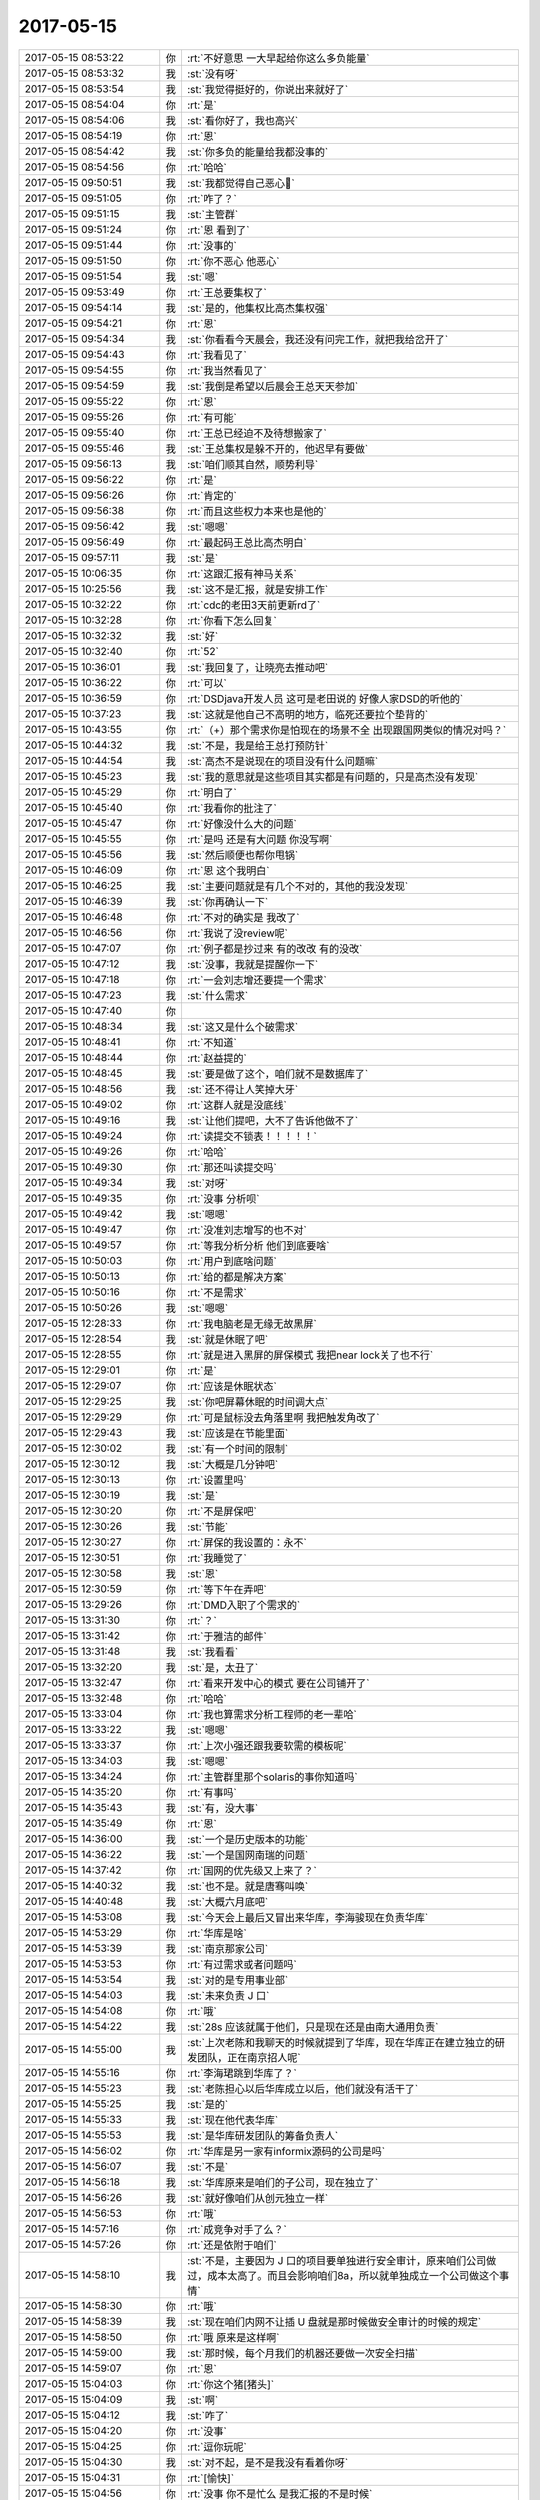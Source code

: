 2017-05-15
-------------

.. list-table::
   :widths: 25, 1, 60

   * - 2017-05-15 08:53:22
     - 你
     - :rt:`不好意思 一大早起给你这么多负能量`
   * - 2017-05-15 08:53:32
     - 我
     - :st:`没有呀`
   * - 2017-05-15 08:53:54
     - 我
     - :st:`我觉得挺好的，你说出来就好了`
   * - 2017-05-15 08:54:04
     - 你
     - :rt:`是`
   * - 2017-05-15 08:54:06
     - 我
     - :st:`看你好了，我也高兴`
   * - 2017-05-15 08:54:19
     - 你
     - :rt:`恩`
   * - 2017-05-15 08:54:42
     - 我
     - :st:`你多负的能量给我都没事的`
   * - 2017-05-15 08:54:56
     - 你
     - :rt:`哈哈`
   * - 2017-05-15 09:50:51
     - 我
     - :st:`我都觉得自己恶心🤢`
   * - 2017-05-15 09:51:05
     - 你
     - :rt:`咋了？`
   * - 2017-05-15 09:51:15
     - 我
     - :st:`主管群`
   * - 2017-05-15 09:51:24
     - 你
     - :rt:`恩 看到了`
   * - 2017-05-15 09:51:44
     - 你
     - :rt:`没事的`
   * - 2017-05-15 09:51:50
     - 你
     - :rt:`你不恶心 他恶心`
   * - 2017-05-15 09:51:54
     - 我
     - :st:`嗯`
   * - 2017-05-15 09:53:49
     - 你
     - :rt:`王总要集权了`
   * - 2017-05-15 09:54:14
     - 我
     - :st:`是的，他集权比高杰集权强`
   * - 2017-05-15 09:54:21
     - 你
     - :rt:`恩`
   * - 2017-05-15 09:54:34
     - 我
     - :st:`你看看今天晨会，我还没有问完工作，就把我给岔开了`
   * - 2017-05-15 09:54:43
     - 你
     - :rt:`我看见了`
   * - 2017-05-15 09:54:55
     - 你
     - :rt:`我当然看见了`
   * - 2017-05-15 09:54:59
     - 我
     - :st:`我倒是希望以后晨会王总天天参加`
   * - 2017-05-15 09:55:22
     - 你
     - :rt:`恩`
   * - 2017-05-15 09:55:26
     - 你
     - :rt:`有可能`
   * - 2017-05-15 09:55:40
     - 你
     - :rt:`王总已经迫不及待想搬家了`
   * - 2017-05-15 09:55:46
     - 我
     - :st:`王总集权是躲不开的，他迟早有要做`
   * - 2017-05-15 09:56:13
     - 我
     - :st:`咱们顺其自然，顺势利导`
   * - 2017-05-15 09:56:22
     - 你
     - :rt:`是`
   * - 2017-05-15 09:56:26
     - 你
     - :rt:`肯定的`
   * - 2017-05-15 09:56:38
     - 你
     - :rt:`而且这些权力本来也是他的`
   * - 2017-05-15 09:56:42
     - 我
     - :st:`嗯嗯`
   * - 2017-05-15 09:56:49
     - 你
     - :rt:`最起码王总比高杰明白`
   * - 2017-05-15 09:57:11
     - 我
     - :st:`是`
   * - 2017-05-15 10:06:35
     - 你
     - :rt:`这跟汇报有神马关系`
   * - 2017-05-15 10:25:56
     - 我
     - :st:`这不是汇报，就是安排工作`
   * - 2017-05-15 10:32:22
     - 你
     - :rt:`cdc的老田3天前更新rd了`
   * - 2017-05-15 10:32:28
     - 你
     - :rt:`你看下怎么回复`
   * - 2017-05-15 10:32:32
     - 我
     - :st:`好`
   * - 2017-05-15 10:32:40
     - 你
     - :rt:`52`
   * - 2017-05-15 10:36:01
     - 我
     - :st:`我回复了，让晓亮去推动吧`
   * - 2017-05-15 10:36:22
     - 你
     - :rt:`可以`
   * - 2017-05-15 10:36:59
     - 你
     - :rt:`DSDjava开发人员 这可是老田说的 好像人家DSD的听他的`
   * - 2017-05-15 10:37:23
     - 我
     - :st:`这就是他自己不高明的地方，临死还要拉个垫背的`
   * - 2017-05-15 10:43:55
     - 你
     - :rt:`（+）那个需求你是怕现在的场景不全 出现跟国网类似的情况对吗？`
   * - 2017-05-15 10:44:32
     - 我
     - :st:`不是，我是给王总打预防针`
   * - 2017-05-15 10:44:54
     - 我
     - :st:`高杰不是说现在的项目没有什么问题嘛`
   * - 2017-05-15 10:45:23
     - 我
     - :st:`我的意思就是这些项目其实都是有问题的，只是高杰没有发现`
   * - 2017-05-15 10:45:29
     - 你
     - :rt:`明白了`
   * - 2017-05-15 10:45:40
     - 你
     - :rt:`我看你的批注了`
   * - 2017-05-15 10:45:47
     - 你
     - :rt:`好像没什么大的问题`
   * - 2017-05-15 10:45:55
     - 你
     - :rt:`是吗 还是有大问题 你没写啊`
   * - 2017-05-15 10:45:56
     - 我
     - :st:`然后顺便也帮你甩锅`
   * - 2017-05-15 10:46:09
     - 你
     - :rt:`恩 这个我明白`
   * - 2017-05-15 10:46:25
     - 我
     - :st:`主要问题就是有几个不对的，其他的我没发现`
   * - 2017-05-15 10:46:39
     - 我
     - :st:`你再确认一下`
   * - 2017-05-15 10:46:48
     - 你
     - :rt:`不对的确实是 我改了`
   * - 2017-05-15 10:46:56
     - 你
     - :rt:`我说了没review呢`
   * - 2017-05-15 10:47:07
     - 你
     - :rt:`例子都是抄过来 有的改改 有的没改`
   * - 2017-05-15 10:47:12
     - 我
     - :st:`没事，我就是提醒你一下`
   * - 2017-05-15 10:47:18
     - 你
     - :rt:`一会刘志增还要提一个需求`
   * - 2017-05-15 10:47:23
     - 我
     - :st:`什么需求`
   * - 2017-05-15 10:47:40
     - 你
     - .. image:: images/153611.jpg
          :width: 100px
   * - 2017-05-15 10:48:34
     - 我
     - :st:`这又是什么个破需求`
   * - 2017-05-15 10:48:41
     - 你
     - :rt:`不知道`
   * - 2017-05-15 10:48:44
     - 你
     - :rt:`赵益提的`
   * - 2017-05-15 10:48:45
     - 我
     - :st:`要是做了这个，咱们就不是数据库了`
   * - 2017-05-15 10:48:56
     - 我
     - :st:`还不得让人笑掉大牙`
   * - 2017-05-15 10:49:02
     - 你
     - :rt:`这群人就是没底线`
   * - 2017-05-15 10:49:16
     - 我
     - :st:`让他们提吧，大不了告诉他做不了`
   * - 2017-05-15 10:49:24
     - 你
     - :rt:`读提交不锁表！！！！！`
   * - 2017-05-15 10:49:26
     - 你
     - :rt:`哈哈`
   * - 2017-05-15 10:49:30
     - 你
     - :rt:`那还叫读提交吗`
   * - 2017-05-15 10:49:34
     - 我
     - :st:`对呀`
   * - 2017-05-15 10:49:35
     - 你
     - :rt:`没事 分析呗`
   * - 2017-05-15 10:49:42
     - 我
     - :st:`嗯嗯`
   * - 2017-05-15 10:49:47
     - 你
     - :rt:`没准刘志增写的也不对`
   * - 2017-05-15 10:49:57
     - 你
     - :rt:`等我分析分析 他们到底要啥`
   * - 2017-05-15 10:50:03
     - 你
     - :rt:`用户到底啥问题`
   * - 2017-05-15 10:50:13
     - 你
     - :rt:`给的都是解决方案`
   * - 2017-05-15 10:50:16
     - 你
     - :rt:`不是需求`
   * - 2017-05-15 10:50:26
     - 我
     - :st:`嗯嗯`
   * - 2017-05-15 12:28:33
     - 你
     - :rt:`我电脑老是无缘无故黑屏`
   * - 2017-05-15 12:28:54
     - 我
     - :st:`就是休眠了吧`
   * - 2017-05-15 12:28:55
     - 你
     - :rt:`就是进入黑屏的屏保模式 我把near lock关了也不行`
   * - 2017-05-15 12:29:01
     - 你
     - :rt:`是`
   * - 2017-05-15 12:29:07
     - 你
     - :rt:`应该是休眠状态`
   * - 2017-05-15 12:29:25
     - 我
     - :st:`你吧屏幕休眠的时间调大点`
   * - 2017-05-15 12:29:29
     - 你
     - :rt:`可是鼠标没去角落里啊 我把触发角改了`
   * - 2017-05-15 12:29:43
     - 我
     - :st:`应该是在节能里面`
   * - 2017-05-15 12:30:02
     - 我
     - :st:`有一个时间的限制`
   * - 2017-05-15 12:30:12
     - 我
     - :st:`大概是几分钟吧`
   * - 2017-05-15 12:30:13
     - 你
     - :rt:`设置里吗`
   * - 2017-05-15 12:30:19
     - 我
     - :st:`是`
   * - 2017-05-15 12:30:20
     - 你
     - :rt:`不是屏保吧`
   * - 2017-05-15 12:30:26
     - 我
     - :st:`节能`
   * - 2017-05-15 12:30:27
     - 你
     - :rt:`屏保的我设置的：永不`
   * - 2017-05-15 12:30:51
     - 你
     - :rt:`我睡觉了`
   * - 2017-05-15 12:30:58
     - 我
     - :st:`恩`
   * - 2017-05-15 12:30:59
     - 你
     - :rt:`等下午在弄吧`
   * - 2017-05-15 13:29:26
     - 你
     - :rt:`DMD入职了个需求的`
   * - 2017-05-15 13:31:30
     - 你
     - :rt:`？`
   * - 2017-05-15 13:31:42
     - 你
     - :rt:`于雅洁的邮件`
   * - 2017-05-15 13:31:48
     - 我
     - :st:`我看看`
   * - 2017-05-15 13:32:20
     - 我
     - :st:`是，太丑了`
   * - 2017-05-15 13:32:47
     - 你
     - :rt:`看来开发中心的模式 要在公司铺开了`
   * - 2017-05-15 13:32:48
     - 你
     - :rt:`哈哈`
   * - 2017-05-15 13:33:04
     - 你
     - :rt:`我也算需求分析工程师的老一辈哈`
   * - 2017-05-15 13:33:22
     - 我
     - :st:`嗯嗯`
   * - 2017-05-15 13:33:37
     - 你
     - :rt:`上次小强还跟我要软需的模板呢`
   * - 2017-05-15 13:34:03
     - 我
     - :st:`嗯嗯`
   * - 2017-05-15 13:34:24
     - 你
     - :rt:`主管群里那个solaris的事你知道吗`
   * - 2017-05-15 14:35:20
     - 你
     - :rt:`有事吗`
   * - 2017-05-15 14:35:43
     - 我
     - :st:`有，没大事`
   * - 2017-05-15 14:35:49
     - 你
     - :rt:`恩`
   * - 2017-05-15 14:36:00
     - 我
     - :st:`一个是历史版本的功能`
   * - 2017-05-15 14:36:22
     - 我
     - :st:`一个是国网南瑞的问题`
   * - 2017-05-15 14:37:42
     - 你
     - :rt:`国网的优先级又上来了？`
   * - 2017-05-15 14:40:32
     - 我
     - :st:`也不是。就是唐骞叫唤`
   * - 2017-05-15 14:40:48
     - 我
     - :st:`大概六月底吧`
   * - 2017-05-15 14:53:08
     - 我
     - :st:`今天会上最后又冒出来华库，李海骏现在负责华库`
   * - 2017-05-15 14:53:29
     - 你
     - :rt:`华库是啥`
   * - 2017-05-15 14:53:39
     - 我
     - :st:`南京那家公司`
   * - 2017-05-15 14:53:53
     - 你
     - :rt:`有过需求或者问题吗`
   * - 2017-05-15 14:53:54
     - 我
     - :st:`对的是专用事业部`
   * - 2017-05-15 14:54:03
     - 我
     - :st:`未来负责 J 口`
   * - 2017-05-15 14:54:08
     - 你
     - :rt:`哦`
   * - 2017-05-15 14:54:22
     - 我
     - :st:`28s 应该就属于他们，只是现在还是由南大通用负责`
   * - 2017-05-15 14:55:00
     - 我
     - :st:`上次老陈和我聊天的时候就提到了华库，现在华库正在建立独立的研发团队，正在南京招人呢`
   * - 2017-05-15 14:55:16
     - 你
     - :rt:`李海珺跳到华库了？`
   * - 2017-05-15 14:55:23
     - 我
     - :st:`老陈担心以后华库成立以后，他们就没有活干了`
   * - 2017-05-15 14:55:25
     - 我
     - :st:`是的`
   * - 2017-05-15 14:55:33
     - 我
     - :st:`现在他代表华库`
   * - 2017-05-15 14:55:53
     - 我
     - :st:`是华库研发团队的筹备负责人`
   * - 2017-05-15 14:56:02
     - 你
     - :rt:`华库是另一家有informix源码的公司是吗`
   * - 2017-05-15 14:56:07
     - 我
     - :st:`不是`
   * - 2017-05-15 14:56:18
     - 我
     - :st:`华库原来是咱们的子公司，现在独立了`
   * - 2017-05-15 14:56:26
     - 我
     - :st:`就好像咱们从创元独立一样`
   * - 2017-05-15 14:56:53
     - 你
     - :rt:`哦`
   * - 2017-05-15 14:57:16
     - 你
     - :rt:`成竞争对手了么？`
   * - 2017-05-15 14:57:26
     - 你
     - :rt:`还是依附于咱们`
   * - 2017-05-15 14:58:10
     - 我
     - :st:`不是，主要因为 J 口的项目要单独进行安全审计，原来咱们公司做过，成本太高了。而且会影响咱们8a，所以就单独成立一个公司做这个事情`
   * - 2017-05-15 14:58:30
     - 你
     - :rt:`哦`
   * - 2017-05-15 14:58:39
     - 我
     - :st:`现在咱们内网不让插 U 盘就是那时候做安全审计的时候的规定`
   * - 2017-05-15 14:58:50
     - 你
     - :rt:`哦 原来是这样啊`
   * - 2017-05-15 14:59:00
     - 我
     - :st:`那时候，每个月我们的机器还要做一次安全扫描`
   * - 2017-05-15 14:59:07
     - 你
     - :rt:`恩`
   * - 2017-05-15 15:04:03
     - 你
     - :rt:`你这个猪[猪头]`
   * - 2017-05-15 15:04:09
     - 我
     - :st:`啊`
   * - 2017-05-15 15:04:12
     - 我
     - :st:`咋了`
   * - 2017-05-15 15:04:20
     - 你
     - :rt:`没事`
   * - 2017-05-15 15:04:25
     - 你
     - :rt:`逗你玩呢`
   * - 2017-05-15 15:04:30
     - 我
     - :st:`对不起，是不是我没有看着你呀`
   * - 2017-05-15 15:04:31
     - 你
     - :rt:`[愉快]`
   * - 2017-05-15 15:04:56
     - 你
     - :rt:`没事 你不是忙么 是我汇报的不是时候`
   * - 2017-05-15 15:04:59
     - 我
     - :st:`你先等我一会，我把这份分档先发出去`
   * - 2017-05-15 15:05:04
     - 你
     - :rt:`嗯嗯`
   * - 2017-05-15 15:05:05
     - 我
     - :st:`这个是大崔要的`
   * - 2017-05-15 15:05:06
     - 你
     - :rt:`你忙吧`
   * - 2017-05-15 15:35:40
     - 我
     - :st:`怎么了，你冷了？`
   * - 2017-05-15 15:35:49
     - 你
     - :rt:`是 有点`
   * - 2017-05-15 15:36:03
     - 我
     - :st:`把窗户关上吧`
   * - 2017-05-15 15:36:17
     - 你
     - :rt:`不用`
   * - 2017-05-15 15:36:21
     - 你
     - :rt:`没事`
   * - 2017-05-15 15:36:30
     - 我
     - :st:`嗯嗯`
   * - 2017-05-15 15:36:45
     - 我
     - :st:`我先写完文档，然后给你讲一个刘畅的八卦`
   * - 2017-05-15 15:37:00
     - 你
     - :rt:`嗯嗯 先写吧`
   * - 2017-05-15 15:48:53
     - 我
     - :st:`胖子又欺负你了？`
   * - 2017-05-15 15:49:00
     - 你
     - :rt:`没有`
   * - 2017-05-15 15:49:05
     - 你
     - :rt:`说说八卦`
   * - 2017-05-15 15:49:19
     - 我
     - :st:`你知道刘畅老公吗`
   * - 2017-05-15 15:49:30
     - 你
     - :rt:`不知道啊`
   * - 2017-05-15 15:49:32
     - 你
     - :rt:`咋了`
   * - 2017-05-15 15:49:33
     - 我
     - :st:`原来 DMD的，后来辞职了`
   * - 2017-05-15 15:49:39
     - 你
     - :rt:`啊`
   * - 2017-05-15 15:49:47
     - 你
     - :rt:`然后呢 去华库了`
   * - 2017-05-15 15:49:48
     - 我
     - :st:`刘畅就是他老公介绍来了`
   * - 2017-05-15 15:49:53
     - 你
     - :rt:`哦`
   * - 2017-05-15 15:49:55
     - 你
     - :rt:`这样啊`
   * - 2017-05-15 15:49:59
     - 我
     - :st:`不是，不知道去哪个公司了`
   * - 2017-05-15 15:51:04
     - 我
     - :st:`今天刘畅和我打电话的时候说，王总找他的时候嘱咐她，说有人告诉王总她老公的公司和咱们公司是竞争关系，让她注意保密`
   * - 2017-05-15 15:51:32
     - 我
     - :st:`其实他老公好像做的是防火墙之类的`
   * - 2017-05-15 15:51:44
     - 我
     - :st:`不知道是谁提的这件事情`
   * - 2017-05-15 15:51:59
     - 你
     - :rt:`哦哦`
   * - 2017-05-15 15:52:15
     - 你
     - :rt:`王总这是个个击破了啊`
   * - 2017-05-15 15:52:25
     - 我
     - :st:`就是`
   * - 2017-05-15 15:52:45
     - 你
     - :rt:`A跟他说B  B 跟他说C`
   * - 2017-05-15 15:52:48
     - 你
     - :rt:`哈哈`
   * - 2017-05-15 15:52:57
     - 你
     - :rt:`幸好咱们的人嘴严`
   * - 2017-05-15 15:53:08
     - 我
     - :st:`也不一定呢`
   * - 2017-05-15 15:53:11
     - 你
     - :rt:`关键是高杰 刘畅 都是这样的`
   * - 2017-05-15 15:53:18
     - 你
     - :rt:`王总也是`
   * - 2017-05-15 15:53:25
     - 我
     - :st:`没错`
   * - 2017-05-15 15:53:42
     - 你
     - :rt:`刘畅得多恶心王总`
   * - 2017-05-15 15:53:44
     - 你
     - :rt:`你信不`
   * - 2017-05-15 15:53:51
     - 我
     - :st:`是`
   * - 2017-05-15 15:54:10
     - 你
     - :rt:`王总是用着人家 还防着人家 而且是当面说哈`
   * - 2017-05-15 15:54:32
     - 我
     - :st:`刘畅估计气坏了`
   * - 2017-05-15 15:55:16
     - 你
     - :rt:`刘畅给你打电话 特意说这个事？`
   * - 2017-05-15 15:55:22
     - 你
     - :rt:`太精彩`
   * - 2017-05-15 15:55:27
     - 我
     - :st:`不是，先说的工作`
   * - 2017-05-15 15:55:34
     - 我
     - :st:`最后说的这件事情`
   * - 2017-05-15 15:55:38
     - 你
     - :rt:`嗯嗯`
   * - 2017-05-15 15:56:20
     - 我
     - :st:`说实话，你看看这些就会发现研发一组算是最纯洁的了啦[呲牙]`
   * - 2017-05-15 15:56:29
     - 你
     - :rt:`是`
   * - 2017-05-15 15:56:47
     - 你
     - :rt:`都是领导的责任`
   * - 2017-05-15 15:57:05
     - 你
     - :rt:`你说要是王总这么带下去 整个公司都会是八卦满天飞`
   * - 2017-05-15 15:57:07
     - 我
     - :st:`没催`
   * - 2017-05-15 15:57:15
     - 我
     - :st:`是呀`
   * - 2017-05-15 15:57:18
     - 你
     - :rt:`如果王总带一个公司的话`
   * - 2017-05-15 15:57:20
     - 你
     - :rt:`你信不`
   * - 2017-05-15 15:57:28
     - 我
     - :st:`当然信啦`
   * - 2017-05-15 15:57:36
     - 你
     - :rt:`你看杨总啥时候单独找过下边的某个人谈话`
   * - 2017-05-15 15:57:43
     - 你
     - :rt:`这可凑好`
   * - 2017-05-15 15:57:52
     - 你
     - :rt:`天天单个人单个人的找`
   * - 2017-05-15 15:58:03
     - 我
     - :st:`他单独找每个人，就是给别人机会打小报告`
   * - 2017-05-15 15:58:15
     - 你
     - :rt:`是呗 那还能有啥`
   * - 2017-05-15 15:58:34
     - 我
     - :st:`不管他是不是主观上故意的，至少客观上大家都这么认为`
   * - 2017-05-15 15:58:46
     - 我
     - :st:`他自己又不制止`
   * - 2017-05-15 15:58:59
     - 你
     - :rt:`他希望听这些`
   * - 2017-05-15 15:59:00
     - 你
     - :rt:`真的`
   * - 2017-05-15 15:59:13
     - 我
     - :st:`没错`
   * - 2017-05-15 15:59:18
     - 你
     - :rt:`就说interval这事  其实上周晓亮跟我说过 我说没参与 我让他找胜利去 结果唐骞跟他提了 你看他重视的`
   * - 2017-05-15 15:59:26
     - 你
     - :rt:`其实就没什么大事`
   * - 2017-05-15 15:59:46
     - 你
     - :rt:`现在反倒是20X比较重要`
   * - 2017-05-15 15:59:54
     - 你
     - :rt:`咱们接着说小报告这事`
   * - 2017-05-15 16:00:00
     - 我
     - :st:`嗯嗯`
   * - 2017-05-15 16:00:13
     - 你
     - :rt:`你看 大家都有所谓的政敌 所以不可能指向某一个人`
   * - 2017-05-15 16:00:21
     - 你
     - :rt:`就是八卦嘛 有的没的`
   * - 2017-05-15 16:00:33
     - 你
     - :rt:`道听途说`
   * - 2017-05-15 16:00:58
     - 你
     - :rt:`就说加薪这事  别人还没传呢 他搞得大家都知道了`
   * - 2017-05-15 16:01:37
     - 我
     - :st:`嗯嗯`
   * - 2017-05-15 16:02:48
     - 我
     - :st:`其实领导就应该保持一种神秘感，他可倒好，把内部矛盾都公开化了`
   * - 2017-05-15 16:02:59
     - 你
     - :rt:`是啊`
   * - 2017-05-15 16:03:01
     - 我
     - :st:`不知道美国是不是就是这种管理文化`
   * - 2017-05-15 16:03:10
     - 你
     - :rt:`谁知道呢`
   * - 2017-05-15 16:03:23
     - 你
     - :rt:`他那个人 到哪都是琪琪咕咕的`
   * - 2017-05-15 16:03:27
     - 你
     - :rt:`搞个人主义`
   * - 2017-05-15 16:03:55
     - 我
     - :st:`没错`
   * - 2017-05-15 16:04:13
     - 你
     - :rt:`反正我是一点看不上他`
   * - 2017-05-15 16:04:19
     - 你
     - :rt:`开个会嘻嘻哈哈的`
   * - 2017-05-15 16:04:24
     - 我
     - :st:`哈哈`
   * - 2017-05-15 16:04:27
     - 你
     - :rt:`还跟咱们分享那些破事`
   * - 2017-05-15 16:05:04
     - 我
     - :st:`你说会不会是他媳妇给他出的馊主意呀`
   * - 2017-05-15 16:05:16
     - 你
     - :rt:`你指什么`
   * - 2017-05-15 16:05:21
     - 你
     - :rt:`他媳妇是个家庭主妇`
   * - 2017-05-15 16:05:43
     - 我
     - :st:`就是涨薪这件事情，他当着所有主管的面说`
   * - 2017-05-15 16:05:51
     - 你
     - :rt:`我觉得不是`
   * - 2017-05-15 16:06:21
     - 你
     - :rt:`我觉得是他心里憋不住事`
   * - 2017-05-15 16:06:26
     - 你
     - :rt:`见谁谁说`
   * - 2017-05-15 16:06:35
     - 我
     - :st:`嗯嗯`
   * - 2017-05-15 16:08:17
     - 我
     - :st:`我给你装 Oracle 吧`
   * - 2017-05-15 16:08:27
     - 你
     - :rt:`好啊`
   * - 2017-05-15 16:08:44
     - 你
     - :rt:`下班装也行`
   * - 2017-05-15 16:09:20
     - 我
     - :st:`你今天几点下班`
   * - 2017-05-15 16:09:28
     - 你
     - :rt:`不知道 得看东东`
   * - 2017-05-15 16:09:59
     - 我
     - :st:`嗯嗯`
   * - 2017-05-15 16:10:39
     - 我
     - :st:`那就等快下班的时候我去给你装吧`
   * - 2017-05-15 16:11:02
     - 你
     - :rt:`嗯嗯`
   * - 2017-05-15 16:11:04
     - 你
     - :rt:`我说也是`
   * - 2017-05-15 16:28:07
     - 你
     - :rt:`干嘛呢`
   * - 2017-05-15 16:28:20
     - 我
     - :st:`给你准备东西呢`
   * - 2017-05-15 16:28:31
     - 你
     - :rt:`啥东西啊`
   * - 2017-05-15 16:28:37
     - 你
     - :rt:`给你看看我跟李杰的记录`
   * - 2017-05-15 16:28:48
     - 我
     - :st:`就是要装 Oracle 的东西`
   * - 2017-05-15 16:28:52
     - 你
     - :rt:`哦`
   * - 2017-05-15 16:28:55
     - 我
     - :st:`嗯嗯`
   * - 2017-05-15 16:29:24
     - 你
     - [链接] `李辉和李杰的聊天记录 <https://support.weixin.qq.com/cgi-bin/mmsupport-bin/readtemplate?t=page/favorite_record__w_unsupport>`_
   * - 2017-05-15 16:29:55
     - 你
     - :rt:`李杰跟他婆婆的问题就没断过`
   * - 2017-05-15 16:30:38
     - 我
     - :st:`哦`
   * - 2017-05-15 16:31:33
     - 我
     - :st:`这个确实没有什么办法`
   * - 2017-05-15 16:31:37
     - 你
     - :rt:`是`
   * - 2017-05-15 16:35:34
     - 我
     - :st:`有空吗，聊会天吧`
   * - 2017-05-15 16:35:40
     - 你
     - :rt:`聊`
   * - 2017-05-15 16:35:47
     - 你
     - :rt:`我都懒得跟李杰聊了`
   * - 2017-05-15 16:35:51
     - 你
     - :rt:`说他也不听`
   * - 2017-05-15 16:35:53
     - 我
     - :st:`咋了`
   * - 2017-05-15 16:36:10
     - 我
     - :st:`她现在怀孕呢，当然是说啥都不听啦`
   * - 2017-05-15 16:36:19
     - 你
     - :rt:`就她婆婆`
   * - 2017-05-15 16:36:43
     - 你
     - :rt:`她婆婆特别懒 老是使唤我姐夫 她不乐意`
   * - 2017-05-15 16:37:29
     - 我
     - :st:`你姐夫是啥态度`
   * - 2017-05-15 16:37:36
     - 你
     - :rt:`我不知道`
   * - 2017-05-15 16:37:38
     - 你
     - :rt:`他没说`
   * - 2017-05-15 16:37:50
     - 我
     - :st:`如果你姐夫不当个事，这个李杰就不应该说`
   * - 2017-05-15 16:37:54
     - 你
     - :rt:`是`
   * - 2017-05-15 16:38:06
     - 你
     - :rt:`我觉得当不当一回事 她都不该说`
   * - 2017-05-15 16:38:17
     - 我
     - :st:`不一定`
   * - 2017-05-15 16:38:24
     - 我
     - :st:`我和你说说这个道理`
   * - 2017-05-15 16:38:31
     - 你
     - :rt:`恩`
   * - 2017-05-15 16:38:47
     - 我
     - :st:`首先李杰现在怀孕，是需要照顾的时候，最好的人选当然是你姐夫了`
   * - 2017-05-15 16:38:55
     - 你
     - :rt:`恩`
   * - 2017-05-15 16:39:19
     - 我
     - :st:`所以让你姐夫干活本身也会影响到李杰`
   * - 2017-05-15 16:39:32
     - 你
     - :rt:`啊？`
   * - 2017-05-15 16:41:09
     - 我
     - :st:`举个例子，你姐夫干活干累了，就不能很好的照顾李杰了`
   * - 2017-05-15 16:41:21
     - 我
     - :st:`所以这里面的关键还是你姐夫自己`
   * - 2017-05-15 16:41:38
     - 你
     - :rt:`是`
   * - 2017-05-15 16:41:46
     - 我
     - :st:`如果你姐夫多干点活没有问题，那么李杰就不该在意这个`
   * - 2017-05-15 16:41:55
     - 我
     - :st:`如果有问题，李杰在意这个就是对的`
   * - 2017-05-15 16:41:57
     - 你
     - :rt:`那我姐看着丈夫一直干活 婆婆不干 心疼丈夫也是自然的吧`
   * - 2017-05-15 16:42:10
     - 我
     - :st:`所以要分清楚`
   * - 2017-05-15 16:43:00
     - 你
     - :rt:`而且她婆婆一天天的没事干 我姐夫每天还得上班`
   * - 2017-05-15 16:43:16
     - 你
     - :rt:`你忙吧先`
   * - 2017-05-15 16:44:55
     - 我
     - :st:`我知道，如果只是李杰心疼，你姐夫没有事情，那么李杰就不该在意`
   * - 2017-05-15 16:48:58
     - 你
     - :rt:`这种事一定赶快堵嘴`
   * - 2017-05-15 16:49:02
     - 我
     - :st:`没错`
   * - 2017-05-15 16:49:06
     - 你
     - :rt:`孙国荣那嘴太大了`
   * - 2017-05-15 16:49:17
     - 你
     - :rt:`到处嚷嚷`
   * - 2017-05-15 16:49:30
     - 我
     - :st:`是`
   * - 2017-05-15 16:49:35
     - 我
     - :st:`咱俩接着说李杰吧`
   * - 2017-05-15 16:49:50
     - 你
     - :rt:`恩`
   * - 2017-05-15 16:50:37
     - 我
     - :st:`其实李杰应该和你姐夫沟通一下，心疼老公是一种情况，她可能没有考虑到，你姐夫这么做对他自己来说很可能是最后的情况`
   * - 2017-05-15 16:51:19
     - 我
     - :st:`毕竟你姐夫是夹在他妈和他老婆之间`
   * - 2017-05-15 16:51:21
     - 你
     - :rt:`最后的情况？`
   * - 2017-05-15 16:51:26
     - 你
     - :rt:`最坏的情况吧`
   * - 2017-05-15 16:51:49
     - 我
     - :st:`如果他能多做一点让两边都顺心，他一定会去做的`
   * - 2017-05-15 16:51:59
     - 我
     - :st:`总比听两边抱怨强`
   * - 2017-05-15 16:52:14
     - 你
     - :rt:`哈哈`
   * - 2017-05-15 16:52:24
     - 我
     - :st:`而且李杰婆婆这件事情也得你姐夫去说`
   * - 2017-05-15 16:52:36
     - 我
     - :st:`我觉得李杰还是没有看透事情`
   * - 2017-05-15 16:52:59
     - 你
     - :rt:`是`
   * - 2017-05-15 16:53:20
     - 我
     - :st:`其实就一点，让你姐夫能够照顾好李杰就行`
   * - 2017-05-15 16:53:26
     - 我
     - :st:`其他的都可以不管`
   * - 2017-05-15 16:53:35
     - 你
     - :rt:`唉`
   * - 2017-05-15 16:53:51
     - 你
     - :rt:`谁知道呢`
   * - 2017-05-15 16:54:12
     - 我
     - :st:`这个就是一个慢慢磨合的过程`
   * - 2017-05-15 16:54:34
     - 你
     - :rt:`是呗`
   * - 2017-05-15 16:54:37
     - 我
     - :st:`女人其实很难了解男人的心思`
   * - 2017-05-15 16:54:46
     - 你
     - :rt:`是 我觉得也是`
   * - 2017-05-15 16:55:02
     - 我
     - :st:`有时候男人宁可多受累，只要耳根子清净就好`
   * - 2017-05-15 16:55:07
     - 你
     - :rt:`哈哈`
   * - 2017-05-15 16:55:15
     - 你
     - :rt:`可是女人就是喜欢唠叨`
   * - 2017-05-15 16:55:22
     - 我
     - :st:`是`
   * - 2017-05-15 16:55:39
     - 你
     - :rt:`偏偏这样的还得在一起`
   * - 2017-05-15 16:55:46
     - 我
     - :st:`男人不喜欢唠叨，喜欢的是把问题解决了`
   * - 2017-05-15 16:56:05
     - 你
     - :rt:`是`
   * - 2017-05-15 16:56:14
     - 我
     - :st:`你唠叨多了，男人就该觉得问题一大堆，都解决不了了`
   * - 2017-05-15 16:56:37
     - 你
     - :rt:`问你个事哈 说实话 你是喜欢搂着你媳妇睡觉 还是喜欢自己一个人`
   * - 2017-05-15 16:56:57
     - 我
     - :st:`当然是搂着我媳妇睡啦`
   * - 2017-05-15 16:57:07
     - 你
     - :rt:`可是东东喜欢一个人睡`
   * - 2017-05-15 16:57:40
     - 你
     - :rt:`每次都是我蹭过去 人家心情好的时候搂着我 心情不好就直接表现出来`
   * - 2017-05-15 16:57:47
     - 我
     - :st:`唉`
   * - 2017-05-15 16:57:48
     - 你
     - :rt:`不 想 搂 着`
   * - 2017-05-15 16:57:57
     - 我
     - :st:`这个人和人差距很大`
   * - 2017-05-15 16:58:16
     - 我
     - :st:`其实每次都是我媳妇嫌喘不过气自己跑了`
   * - 2017-05-15 16:58:34
     - 你
     - :rt:`哦`
   * - 2017-05-15 16:58:49
     - 你
     - :rt:`是搂太紧了吗？`
   * - 2017-05-15 16:58:57
     - 你
     - :rt:`我们都是我贴这他 哈哈`
   * - 2017-05-15 16:59:01
     - 我
     - :st:`是呀`
   * - 2017-05-15 16:59:14
     - 你
     - :rt:`那你到底是想不想搂啊`
   * - 2017-05-15 16:59:27
     - 我
     - :st:`当然想啦`
   * - 2017-05-15 16:59:34
     - 我
     - :st:`我媳妇也想`
   * - 2017-05-15 16:59:42
     - 你
     - :rt:`且`
   * - 2017-05-15 16:59:46
     - 你
     - :rt:`秀恩爱 死的快`
   * - 2017-05-15 17:00:05
     - 我
     - :st:`每次都是先搂着紧紧的，然后待会她就觉得喘不上气了`
   * - 2017-05-15 17:00:15
     - 我
     - :st:`哈哈`
   * - 2017-05-15 17:00:19
     - 你
     - :rt:`停！！！！！！！！！！`
   * - 2017-05-15 17:00:25
     - 你
     - :rt:`no 细节`
   * - 2017-05-15 17:00:35
     - 我
     - :st:`其实我想告诉你的是，这个就是两个人的磨合`
   * - 2017-05-15 17:00:50
     - 我
     - :st:`我比较心细，所以就会多包容我媳妇`
   * - 2017-05-15 17:00:59
     - 我
     - :st:`她喜欢搂着，我就搂着`
   * - 2017-05-15 17:01:09
     - 你
     - :rt:`东东也心细 但是不够包容`
   * - 2017-05-15 17:01:18
     - 我
     - :st:`她喜欢自己睡，我就让她自己睡`
   * - 2017-05-15 17:01:37
     - 你
     - :rt:`他觉得搂着我睡 不舒服`
   * - 2017-05-15 17:01:44
     - 你
     - :rt:`喜欢一个人`
   * - 2017-05-15 17:01:47
     - 我
     - :st:`慢慢来吧，他还不懂什么是幸福`
   * - 2017-05-15 17:02:02
     - 我
     - :st:`让自己所爱的人快乐才是真正的幸福`
   * - 2017-05-15 17:02:06
     - 你
     - :rt:`是呗`
   * - 2017-05-15 17:02:30
     - 你
     - :rt:`可能他不爱我`
   * - 2017-05-15 17:02:33
     - 你
     - :rt:`哈哈`
   * - 2017-05-15 17:02:37
     - 我
     - :st:`不会吧`
   * - 2017-05-15 17:02:49
     - 你
     - :rt:`不会的`
   * - 2017-05-15 17:03:04
     - 我
     - :st:`不过你追的他和他追的你确实会有点区别`
   * - 2017-05-15 17:03:23
     - 你
     - :rt:`有可能`
   * - 2017-05-15 17:03:54
     - 我
     - :st:`东东应该是喜欢那种小女人`
   * - 2017-05-15 17:04:00
     - 你
     - :rt:`是`
   * - 2017-05-15 17:04:02
     - 我
     - :st:`温柔听话的那种`
   * - 2017-05-15 17:04:25
     - 你
     - :rt:`是`
   * - 2017-05-15 17:04:34
     - 你
     - :rt:`男人都喜欢那种吧`
   * - 2017-05-15 17:04:47
     - 我
     - :st:`不是呀`
   * - 2017-05-15 17:06:33
     - 我
     - :st:`一般男人都会主事，所以会比较喜欢听话的`
   * - 2017-05-15 17:06:42
     - 你
     - :rt:`恩 是`
   * - 2017-05-15 17:07:54
     - 你
     - :rt:`那要是男人的方案不好 还不能说么`
   * - 2017-05-15 17:08:17
     - 我
     - :st:`方案？`
   * - 2017-05-15 17:08:24
     - 你
     - :rt:`主事`
   * - 2017-05-15 17:08:32
     - 我
     - :st:`明白了`
   * - 2017-05-15 17:08:55
     - 我
     - :st:`这个其实很难说，一般男人都要面子，你要是不给他面子，那估计是不让说`
   * - 2017-05-15 17:09:06
     - 我
     - :st:`要是硬说，估计就会打架了`
   * - 2017-05-15 17:09:41
     - 你
     - :rt:`恩`
   * - 2017-05-15 17:09:58
     - 你
     - :rt:`我在想我是不是太有主见了`
   * - 2017-05-15 17:10:23
     - 我
     - :st:`你还记得我前几天和你提过这个事情`
   * - 2017-05-15 17:10:35
     - 你
     - :rt:`不过东东一般不跟我争 我都是给他建议`
   * - 2017-05-15 17:10:41
     - 我
     - :st:`就是你总是把自己的命运把握在自己手里`
   * - 2017-05-15 17:10:47
     - 你
     - :rt:`恩`
   * - 2017-05-15 17:10:59
     - 我
     - :st:`其实这也没什么不好`
   * - 2017-05-15 17:11:13
     - 我
     - :st:`至少西方的女性都是这样的`
   * - 2017-05-15 17:11:19
     - 我
     - :st:`所以西方的女强人也多`
   * - 2017-05-15 17:11:26
     - 你
     - :rt:`是`
   * - 2017-05-15 17:13:20
     - 我
     - :st:`其实我觉得主要还是中国的男人太玻璃心了`
   * - 2017-05-15 17:13:46
     - 我
     - :st:`很多男人的自尊心需要从自己媳妇身上找`
   * - 2017-05-15 17:13:51
     - 你
     - :rt:`是`
   * - 2017-05-15 17:13:55
     - 你
     - :rt:`我觉得也是`
   * - 2017-05-15 17:13:59
     - 你
     - :rt:`就是自己不够强大`
   * - 2017-05-15 17:14:03
     - 你
     - :rt:`欺负女人`
   * - 2017-05-15 17:14:04
     - 我
     - :st:`没错`
   * - 2017-05-15 17:14:16
     - 你
     - :rt:`还非得女人给他面子`
   * - 2017-05-15 17:14:21
     - 你
     - :rt:`面子不是自己争取的么`
   * - 2017-05-15 17:14:25
     - 我
     - :st:`是`
   * - 2017-05-15 17:14:42
     - 你
     - :rt:`做到那份上了 面子自然有了`
   * - 2017-05-15 17:14:50
     - 我
     - :st:`可是由于这个社会大环境就是如此`
   * - 2017-05-15 17:15:02
     - 你
     - :rt:`是`
   * - 2017-05-15 17:15:05
     - 我
     - :st:`所以女人需要更多的付出`
   * - 2017-05-15 17:15:11
     - 你
     - :rt:`是`
   * - 2017-05-15 17:15:18
     - 我
     - :st:`聪明的女人就会比较有技巧`
   * - 2017-05-15 17:15:24
     - 你
     - :rt:`是`
   * - 2017-05-15 17:15:32
     - 我
     - :st:`愚蠢的女人就是靠暴力了`
   * - 2017-05-15 17:15:41
     - 我
     - :st:`包括语言暴力`
   * - 2017-05-15 17:15:45
     - 你
     - :rt:`嗯嗯`
   * - 2017-05-15 17:15:52
     - 你
     - :rt:`精神攻击`
   * - 2017-05-15 17:16:19
     - 你
     - :rt:`暴力是女人对男人施暴吗`
   * - 2017-05-15 17:16:36
     - 我
     - :st:`不是`
   * - 2017-05-15 17:16:42
     - 我
     - :st:`比如说抱怨`
   * - 2017-05-15 17:16:49
     - 我
     - :st:`整天的抱怨`
   * - 2017-05-15 17:16:58
     - 我
     - :st:`其实就是一种语言暴力`
   * - 2017-05-15 17:17:00
     - 你
     - :rt:`跟我似的[难过]`
   * - 2017-05-15 17:17:09
     - 你
     - :rt:`我今早给你施暴了`
   * - 2017-05-15 17:17:15
     - 我
     - :st:`小傻瓜，你才不是呢`
   * - 2017-05-15 17:17:47
     - 我
     - :st:`我说的抱怨是不停的抓住男人的错误说个不停，反复提`
   * - 2017-05-15 17:18:18
     - 我
     - :st:`或者说男人做不到 balabala 的`
   * - 2017-05-15 17:30:02
     - 我
     - :st:`你笑啥呢`
   * - 2017-05-15 17:30:25
     - 你
     - :rt:`笑旭明呢`
   * - 2017-05-15 17:33:54
     - 我
     - :st:`我给你装 Oracle 吧`
   * - 2017-05-15 17:34:08
     - 你
     - :rt:`等会`
   * - 2017-05-15 17:34:21
     - 你
     - :rt:`咱们搬家坐座位的话 坐哪啊`
   * - 2017-05-15 17:34:44
     - 我
     - :st:`先去外屋吧，好像测试先不上来`
   * - 2017-05-15 17:35:08
     - 你
     - :rt:`咱们搬外屋去？`
   * - 2017-05-15 17:35:13
     - 你
     - :rt:`我晕`
   * - 2017-05-15 17:35:27
     - 我
     - :st:`等608装修好了，咱们再搬过去`
   * - 2017-05-15 17:35:49
     - 你
     - :rt:`还要搬外屋去吗`
   * - 2017-05-15 17:35:54
     - 你
     - :rt:`我有个问题啊`
   * - 2017-05-15 17:36:30
     - 你
     - :rt:`以后旭明 杨丽颖他们都不和咱们在一屋 你会经常来这屋找他们吗`
   * - 2017-05-15 17:36:52
     - 我
     - :st:`要是工作我肯定得过来呀`
   * - 2017-05-15 17:37:21
     - 我
     - :st:`现在 mpp 明显王总不管，交给旭明我又不放心`
   * - 2017-05-15 17:37:30
     - 我
     - :st:`而且目前 mpp 还都是找我的麻烦`
   * - 2017-05-15 17:38:04
     - 我
     - :st:`我现在倒是想如果 mpp 去 DMD正好，我就再也不用管这些乱七八糟的了`
   * - 2017-05-15 17:38:19
     - 你
     - :rt:`哦`
   * - 2017-05-15 17:38:38
     - 我
     - :st:`你没看见706这次测试，胖子表现太差劲了`
   * - 2017-05-15 17:38:50
     - 你
     - :rt:`恩`
   * - 2017-05-15 17:38:56
     - 我
     - :st:`都让人家抓住把柄了还不当回事`
   * - 2017-05-15 17:39:37
     - 我
     - :st:`我现在也是在逐渐的脱离 mpp`
   * - 2017-05-15 17:39:46
     - 我
     - :st:`省得最后缠住我`
   * - 2017-05-15 17:40:00
     - 你
     - :rt:`哦`
   * - 2017-05-15 17:41:10
     - 你
     - :rt:`你给我装Oracle来吧`
   * - 2017-05-15 17:41:15
     - 我
     - :st:`👌`
   * - 2017-05-15 17:41:19
     - 你
     - :rt:`还有薄荷糖吗`
   * - 2017-05-15 17:41:24
     - 我
     - :st:`有`
   * - 2017-05-15 17:41:33
     - 你
     - :rt:`我吃了颗糖 喉死了`
   * - 2017-05-15 18:29:43
     - 我
     - .. image:: images/154005.jpg
          :width: 100px
   * - 2017-05-15 18:46:04
     - 你
     - :rt:`你不回家吗`
   * - 2017-05-15 18:46:06
     - 你
     - :rt:`回去吧`
   * - 2017-05-15 18:46:17
     - 我
     - :st:`多陪你一会`
   * - 2017-05-15 18:46:46
     - 我
     - :st:`今天我妹没事，我可以晚点回家`
   * - 2017-05-15 18:46:51
     - 你
     - :rt:`反正还有别人在`
   * - 2017-05-15 18:47:05
     - 你
     - :rt:`你妹没事跟你回家有啥关系`
   * - 2017-05-15 18:47:18
     - 我
     - :st:`我妹看着我姥姥`
   * - 2017-05-15 18:47:29
     - 我
     - :st:`她没空就得我去了`
   * - 2017-05-15 18:47:32
     - 你
     - :rt:`哦`
   * - 2017-05-15 18:47:50
     - 我
     - :st:`岁数大了，家里没人不放心`
   * - 2017-05-15 18:48:07
     - 你
     - :rt:`我今天开车了，送你去地铁站吧`
   * - 2017-05-15 18:48:18
     - 我
     - :st:`东东呢`
   * - 2017-05-15 18:48:21
     - 你
     - :rt:`然后再去东东他们单位接他`
   * - 2017-05-15 18:48:26
     - 我
     - :st:`哈哈`
   * - 2017-05-15 18:48:32
     - 你
     - :rt:`今天早上迟到了，`
   * - 2017-05-15 18:48:37
     - 我
     - :st:`不用了`
   * - 2017-05-15 18:48:47
     - 我
     - :st:`我自己走还锻炼身体`
   * - 2017-05-15 18:48:48
     - 你
     - :rt:`所以他让我把车开过来`
   * - 2017-05-15 18:48:52
     - 你
     - :rt:`好吧`
   * - 2017-05-15 18:49:04
     - 你
     - :rt:`反正你也不担心高跟鞋的问题`
   * - 2017-05-15 18:54:07
     - 你
     - :rt:`你不回去吗`
   * - 2017-05-15 18:54:16
     - 我
     - :st:`陪你`
   * - 2017-05-15 18:54:23
     - 你
     - :rt:`好吧`
   * - 2017-05-15 18:54:39
     - 我
     - :st:`我陪你你是不是高兴呀`
   * - 2017-05-15 18:54:44
     - 你
     - :rt:`明天我打球`
   * - 2017-05-15 18:54:47
     - 你
     - :rt:`当然了`
   * - 2017-05-15 18:54:51
     - 你
     - :rt:`高兴啊`
   * - 2017-05-15 18:54:58
     - 你
     - :rt:`要是没有别人就好了`
   * - 2017-05-15 18:55:01
     - 我
     - :st:`所以我就要陪你呀`
   * - 2017-05-15 18:55:11
     - 我
     - :st:`是，两个大灯泡`
   * - 2017-05-15 18:55:17
     - 你
     - :rt:`你看我状态比早上是不是好点了`
   * - 2017-05-15 18:55:25
     - 我
     - :st:`是，好多了`
   * - 2017-05-15 18:55:36
     - 你
     - :rt:`王志又该瞎琢磨了`
   * - 2017-05-15 18:55:46
     - 我
     - :st:`让他们琢磨吧`
   * - 2017-05-15 18:55:47
     - 你
     - :rt:`我可能是困的`
   * - 2017-05-15 18:55:57
     - 我
     - :st:`是，今天早点睡`
   * - 2017-05-15 18:55:58
     - 你
     - :rt:`中午休息完，心情好了很多`
   * - 2017-05-15 18:56:10
     - 我
     - :st:`你还是缺觉`
   * - 2017-05-15 18:56:18
     - 你
     - :rt:`是`
   * - 2017-05-15 18:56:19
     - 我
     - :st:`脸色还是不好`
   * - 2017-05-15 18:56:34
     - 你
     - :rt:`是不是很显老`
   * - 2017-05-15 18:56:39
     - 我
     - :st:`不是`
   * - 2017-05-15 18:56:46
     - 我
     - :st:`就是暗`
   * - 2017-05-15 18:56:59
     - 你
     - :rt:`我今天早上跟你抱怨的太多`
   * - 2017-05-15 18:57:08
     - 我
     - :st:`没有啦`
   * - 2017-05-15 18:57:20
     - 我
     - :st:`你说出来不就好了吗`
   * - 2017-05-15 18:57:22
     - 你
     - :rt:`我以前没这么厉害过`
   * - 2017-05-15 18:57:44
     - 你
     - :rt:`肯定的，说出来好很多`
   * - 2017-05-15 18:57:54
     - 我
     - :st:`而且你说出来咱俩还能分析一下`
   * - 2017-05-15 18:57:55
     - 你
     - :rt:`都七点了`
   * - 2017-05-15 18:58:00
     - 你
     - :rt:`是`
   * - 2017-05-15 18:58:07
     - 你
     - :rt:`你回去吧`
   * - 2017-05-15 18:58:32
     - 我
     - :st:`你自己呆着多无聊呀`
   * - 2017-05-15 18:58:36
     - 你
     - :rt:`要不咱们溜达溜达去`
   * - 2017-05-15 18:58:50
     - 你
     - :rt:`有点晚了`
   * - 2017-05-15 18:59:01
     - 我
     - :st:`不好，有蚊子`
   * - 2017-05-15 18:59:17
     - 你
     - :rt:`哦，今天有点冷`
   * - 2017-05-15 18:59:35
     - 我
     - :st:`等咱们搬家就好礼了`
   * - 2017-05-15 18:59:43
     - 你
     - :rt:`为啥`
   * - 2017-05-15 18:59:59
     - 我
     - :st:`608就咱俩晚走`
   * - 2017-05-15 19:19:47
     - 你
     - :rt:`不好意思啊`
   * - 2017-05-15 19:19:54
     - 你
     - :rt:`害你晚回`
   * - 2017-05-15 19:19:55
     - 我
     - :st:`没事`
   * - 2017-05-15 19:20:06
     - 你
     - :rt:`我还得先走`
   * - 2017-05-15 19:20:08
     - 我
     - :st:`今天早点睡`
   * - 2017-05-15 19:20:17
     - 我
     - :st:`我这也就走了`
   * - 2017-05-15 19:20:18
     - 你
     - :rt:`恩，我也希望`
   * - 2017-05-15 19:20:20
     - 你
     - :rt:`嗯嗯`